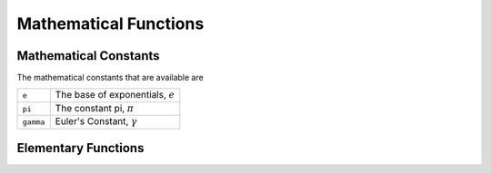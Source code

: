 Mathematical Functions
======================

Mathematical Constants
^^^^^^^^^^^^^^^^^^^^^^

The mathematical constants that are available are

+------------+---------------------------------------+
| ``e``      |  The base of exponentials, :math:`e`  |
+------------+---------------------------------------+
| ``pi``     |  The constant pi, :math:`\pi`         |
+------------+---------------------------------------+
| ``gamma``  |  Euler's Constant, :math:`\gamma`     |
+------------+---------------------------------------+


Elementary Functions
^^^^^^^^^^^^^^^^^^^^

.. function:: neg(x)

    The negation of :math:`x`, i.e., :math:`-x`

    .. code::

        >>> -sin(3)
        = -0.1411200080598672


.. function:: frexp(x)

    Splits the number :math:`x` into its normalized fraction :math:`f` and exponent :math:`e`, such that :math:`x = f \times 2^{e}` and :math:`0.5 \le f < 1`

    .. code::

        >>> frexp(10)
        = (5/8, 4) = (0.625, 4)


.. function:: ldexp(x, e)

    Computes the number :math:`x \times 2^{e}`

    .. code::

        >>> ldexp(0.625, 4)
        = 10


.. function:: hex(x)

    Converts the number :math:`x` into its hex form

    .. code::

        >>> hex(253)
        = 0xfd


.. function:: bin(x)

    Converts the number :math:`x` into its two's complement binary form

    .. code::

        >>> bin(253)
        = 0b11111101


.. function:: abs(x)

    Returns the magnitude of the number :math:`x`, i.e., :math:`|x|`

    .. code::

        >>> abs(-4)
        = 4


.. function:: sqr(x)

    Returns the square of the number :math:`x`, i.e., :math:`x^2`

    .. code::

        >>> sqr(-4)
        = 16


.. function:: sqrt(x)

    Returns the square root of the number :math:`x`, i.e., :math:`\sqrt{x}`

    .. code::

        >>> sqrt(16)
        = 4


.. function:: cb(x)

    Returns the cube of the number :math:`x`, i.e., :math:`x^3`

    .. code::

        >>> cb(-4)
        = -64


.. function:: cbrt(x)

    Returns the cube root of the number :math:`x`, i.e., :math:`\sqrt[3]{x}`

    .. code::

        >>> cbrt(-64)
        = -4


.. function:: rad(x)

    Returns the radians form of the number :math:`x`. Note: Assumes number is in degrees.

    .. code::

        >>> rad(180)
        = 3.141592653589793


.. function:: deg(x)

    Returns the degrees form of the number :math:`x`. Note: Assumes number is in radians.

    .. code::

        >>> deg(pi)
        = 180


.. function:: hypot(a...)

    Computes euclidean distance for the variable number of arguments passed in. For two and three numbers, it computes it in a way that avoids overflow.

    .. code::

        >>> hypot(3, 4)
        = 5
        >>> hypot(3, 4, 5)
        = 7.071067811865476
        >>> hypot(3, 4, 5, 6, 7, 8, 9)
        = 16.73320053068151


.. function:: fcmp(x, y, tol=1e-8)

    Determines whether :math:`x` and :math:`y` are approximately equal with relative tolerance :math:`tol`. If they are approximately equal, the function returns 0. Otherwise, if :math:`x < y`, the function returns :math:`-1`, or if :math:`x > y`, the function returns :math:`+1`.

    .. code::

        >>> fcmp(sin(3 + pi/2), cos(3))
        = 0
        >>> fcmp(1, 1.0001)
        = -1
        >>> fcmp(1, 1.0001, tol=0.1)
        = 0
        >>> fcmp(1.0001, 1)
        = 1
        >>> fcmp(1.0001, 1, tol=0.1)
        = 0


.. function:: gcd(a...)

    Determines greatest common denominator among all passed in numbers.

    .. code::

        >>> gcd(20, 100)
        = 20
        >>> gcd(2, 20, 100)
        = 2


.. function:: lcm(a...)

    Determines least common multiple among all passed in numbers.

    .. code::

        >>> lcm(20, 100)
        = 100
        >>> lcm(3, 7, 13)
        = 273
